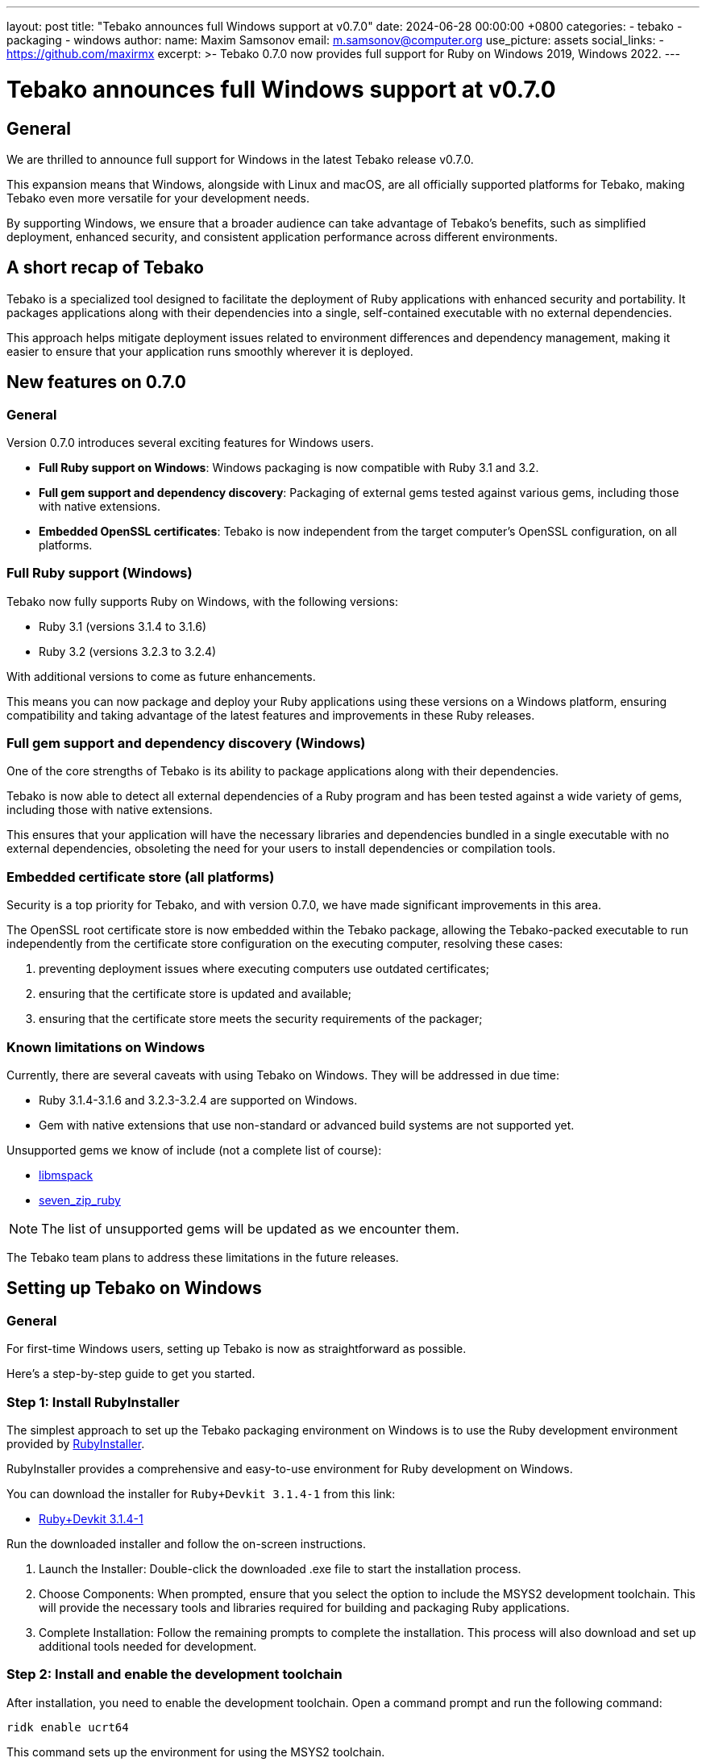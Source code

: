 ---
layout: post
title:  "Tebako announces full Windows support at v0.7.0"
date:   2024-06-28 00:00:00 +0800
categories:
  - tebako
  - packaging
  - windows
author:
  name: Maxim Samsonov
  email: m.samsonov@computer.org
  use_picture: assets
  social_links:
    - https://github.com/maxirmx
excerpt: >-
  Tebako 0.7.0 now provides full support for Ruby on Windows 2019, Windows
  2022.
---

= Tebako announces full Windows support at v0.7.0

== General

We are thrilled to announce full support for Windows in the latest Tebako
release v0.7.0.

This expansion means that Windows, alongside with Linux and macOS, are all
officially supported platforms for Tebako, making Tebako even more versatile for
your development needs.

By supporting Windows, we ensure that a broader audience can take advantage of
Tebako's benefits, such as simplified deployment, enhanced security, and
consistent application performance across different environments.

== A short recap of Tebako

Tebako is a specialized tool designed to facilitate the deployment of Ruby
applications with enhanced security and portability. It packages applications
along with their dependencies into a single, self-contained executable with
no external dependencies.

This approach helps mitigate deployment issues related to environment
differences and dependency management, making it easier to ensure that your
application runs smoothly wherever it is deployed.

== New features on 0.7.0

=== General

Version 0.7.0 introduces several exciting features for Windows users.

* **Full Ruby support on Windows**: Windows packaging is now compatible with
Ruby 3.1 and 3.2.

* **Full gem support and dependency discovery**: Packaging of external gems
tested against various gems, including those with native extensions.

* **Embedded OpenSSL certificates**: Tebako is now independent from the target
computer's OpenSSL configuration, on all platforms.


=== Full Ruby support (Windows)

Tebako now fully supports Ruby on Windows, with the following versions:

* Ruby 3.1 (versions 3.1.4 to 3.1.6)
* Ruby 3.2 (versions 3.2.3 to 3.2.4)

With additional versions to come as future enhancements.

This means you can now package and deploy your Ruby applications using these
versions on a Windows platform, ensuring compatibility and taking advantage of
the latest features and improvements in these Ruby releases.


=== Full gem support and dependency discovery (Windows)

One of the core strengths of Tebako is its ability to package applications along
with their dependencies.

Tebako is now able to detect all external dependencies of a Ruby program and has
been tested against a wide variety of gems, including those with native extensions.

This ensures that your application will have the necessary libraries and
dependencies bundled in a single executable with no external dependencies,
obsoleting the need for your users to install dependencies or compilation tools.

=== Embedded certificate store (all platforms)

Security is a top priority for Tebako, and with version 0.7.0, we have made
significant improvements in this area.

The OpenSSL root certificate store is now embedded within the Tebako package,
allowing the Tebako-packed executable to run independently from the certificate
store configuration on the executing computer, resolving these cases:

. preventing deployment issues where executing computers use outdated
certificates;
. ensuring that the certificate store is updated and available;
. ensuring that the certificate store meets the security requirements of the
packager;


=== Known limitations on Windows

Currently, there are several caveats with using Tebako on Windows. They will be
addressed in due time:

* Ruby 3.1.4-3.1.6 and 3.2.3-3.2.4 are supported on Windows.
* Gem with native extensions that use non-standard or advanced build systems are
not supported yet.

Unsupported gems we know of include (not a complete list of course):

* https://github.com/davispuh/ruby-libmspack[libmspack]
* https://github.com/masamitsu-murase/seven_zip_ruby[seven_zip_ruby]

NOTE: The list of unsupported gems will be updated as we encounter them.

The Tebako team plans to address these limitations in the future releases.


== Setting up Tebako on Windows

=== General

For first-time Windows users, setting up Tebako is now as straightforward as
possible.

Here's a step-by-step guide to get you started.

=== Step 1: Install RubyInstaller

The simplest approach to set up the Tebako packaging environment on Windows is
to use the Ruby development environment provided by
https://rubyinstaller.org[RubyInstaller].

RubyInstaller provides a comprehensive and easy-to-use environment for Ruby
development on Windows.

You can download the installer for `Ruby+Devkit 3.1.4-1` from this link:

* https://github.com/oneclick/rubyinstaller2/releases/download/RubyInstaller-3.1.4-1/rubyinstaller-devkit-3.1.4-1-x64.exe[Ruby+Devkit 3.1.4-1]

Run the downloaded installer and follow the on-screen instructions.

. Launch the Installer: Double-click the downloaded .exe file to start the
installation process.

. Choose Components: When prompted, ensure that you select the option to include
the MSYS2 development toolchain. This will provide the necessary tools and
libraries required for building and packaging Ruby applications.

. Complete Installation: Follow the remaining prompts to complete the
installation. This process will also download and set up additional tools needed
for development.


=== Step 2: Install and enable the development toolchain

After installation, you need to enable the development toolchain. Open a command
prompt and run the following command:

[source,cmd]
----
ridk enable ucrt64
----

This command sets up the environment for using the MSYS2 toolchain.

Then install the necessary packages that Tebako depends on.

In the same command
prompt, run the following command:

[source,cmd]
----
pacman -S git tar bison flex toolchain make cmake \
          boost diffutils libevent double-conversion \
          fmt glog dlfcn gtest autotools ncurses libyaml
----

This command installs a variety of tools and libraries required for building and
packaging your Ruby applications with Tebako.

=== Step 3: Install Tebako

Finally, install Tebako by running the following command in the command prompt:

[source,cmd]
----
gem install tebako
----

=== Done

Now you're ready for some Tebako pressing!

We are developing a set of sample applications that you can test Tebako on
locally, stay tuned:

* https://github.com/tamatebako/tebako-samples[tebako-samples repository]


== Aibika migration

The Tebako team has previously developed Aibika for Windows-only packaging.
Now with Tebako fully supporting Windows, Aibika is now superseded.

We will soon publish a blog post for
link:/blog/2023-08-25-introducing-aibika-and-ocra/[Akiba users] on how to
migrate from Akiba to Tebako for Windows.

== Conclusion

Contact us if you encounter any problems with Tebako, at our issues page:

* https://github.com/tamatebako/tebako/issues

The team is always on the watch for making things easier for Tebako users.

**__Press on__** _with Tebako_!
